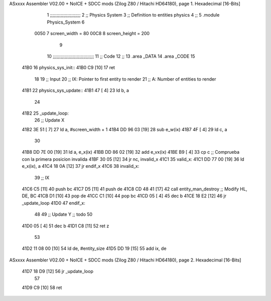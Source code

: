 ASxxxx Assembler V02.00 + NoICE + SDCC mods  (Zilog Z80 / Hitachi HD64180), page 1.
Hexadecimal [16-Bits]



                              1 ;;;;;;;;;;;;;;;;;;;;;;;
                              2 ;; Physics System
                              3 ;;   Definition to entities physics
                              4 ;;
                              5 .module Physics_System
                              6 
                     0050     7 screen_width  = 80
                     00C8     8 screen_height = 200
                              9 
                             10 ;;;;;;;;;;;;;;;;;;;;;;;;;;;;;;;
                             11 ;; Code
                             12 ;;
                             13 .area _DATA
                             14 .area _CODE
                             15 
   41B0                      16 physics_sys_init::
   41B0 C9            [10]   17     ret
                             18 
                             19 ;; Input
                             20 ;;   IX: Pointer to first entity to render
                             21 ;;    A: Number of entities to render
   41B1                      22 physics_sys_update::
   41B1 47            [ 4]   23     ld  b, a
                             24 
   41B2                      25 _update_loop:
                             26     ;; Update X
   41B2 3E 51         [ 7]   27     ld    a, #screen_width + 1
   41B4 DD 96 03      [19]   28     sub   e_w(ix)
   41B7 4F            [ 4]   29     ld    c, a
                             30 
   41B8 DD 7E 00      [19]   31     ld    a, e_x(ix)
   41BB DD 86 02      [19]   32     add   e_vx(ix)
   41BE B9            [ 4]   33     cp    c             ;; Comprueba con la primera posicion invalida
   41BF 30 05         [12]   34     jr   nc, invalid_x
   41C1                      35 valid_x:
   41C1 DD 77 00      [19]   36     ld   e_x(ix), a
   41C4 18 0A         [12]   37     jr   endif_x
   41C6                      38 invalid_x:
                             39     ;; IX
   41C6 C5            [11]   40     push bc
   41C7 D5            [11]   41     push de
   41C8 CD 48 41      [17]   42     call entity_man_destroy  ;; Modify HL, DE, BC
   41CB D1            [10]   43     pop de
   41CC C1            [10]   44     pop bc
   41CD 05            [ 4]   45     dec b
   41CE 18 E2         [12]   46     jr _update_loop
   41D0                      47 endif_x:
                             48 
                             49     ;; Update Y ;; todo
                             50 
   41D0 05            [ 4]   51     dec  b
   41D1 C8            [11]   52     ret  z
                             53 
   41D2 11 08 00      [10]   54     ld  de, #entity_size
   41D5 DD 19         [15]   55     add ix, de
ASxxxx Assembler V02.00 + NoICE + SDCC mods  (Zilog Z80 / Hitachi HD64180), page 2.
Hexadecimal [16-Bits]



   41D7 18 D9         [12]   56     jr _update_loop
                             57 
   41D9 C9            [10]   58     ret
